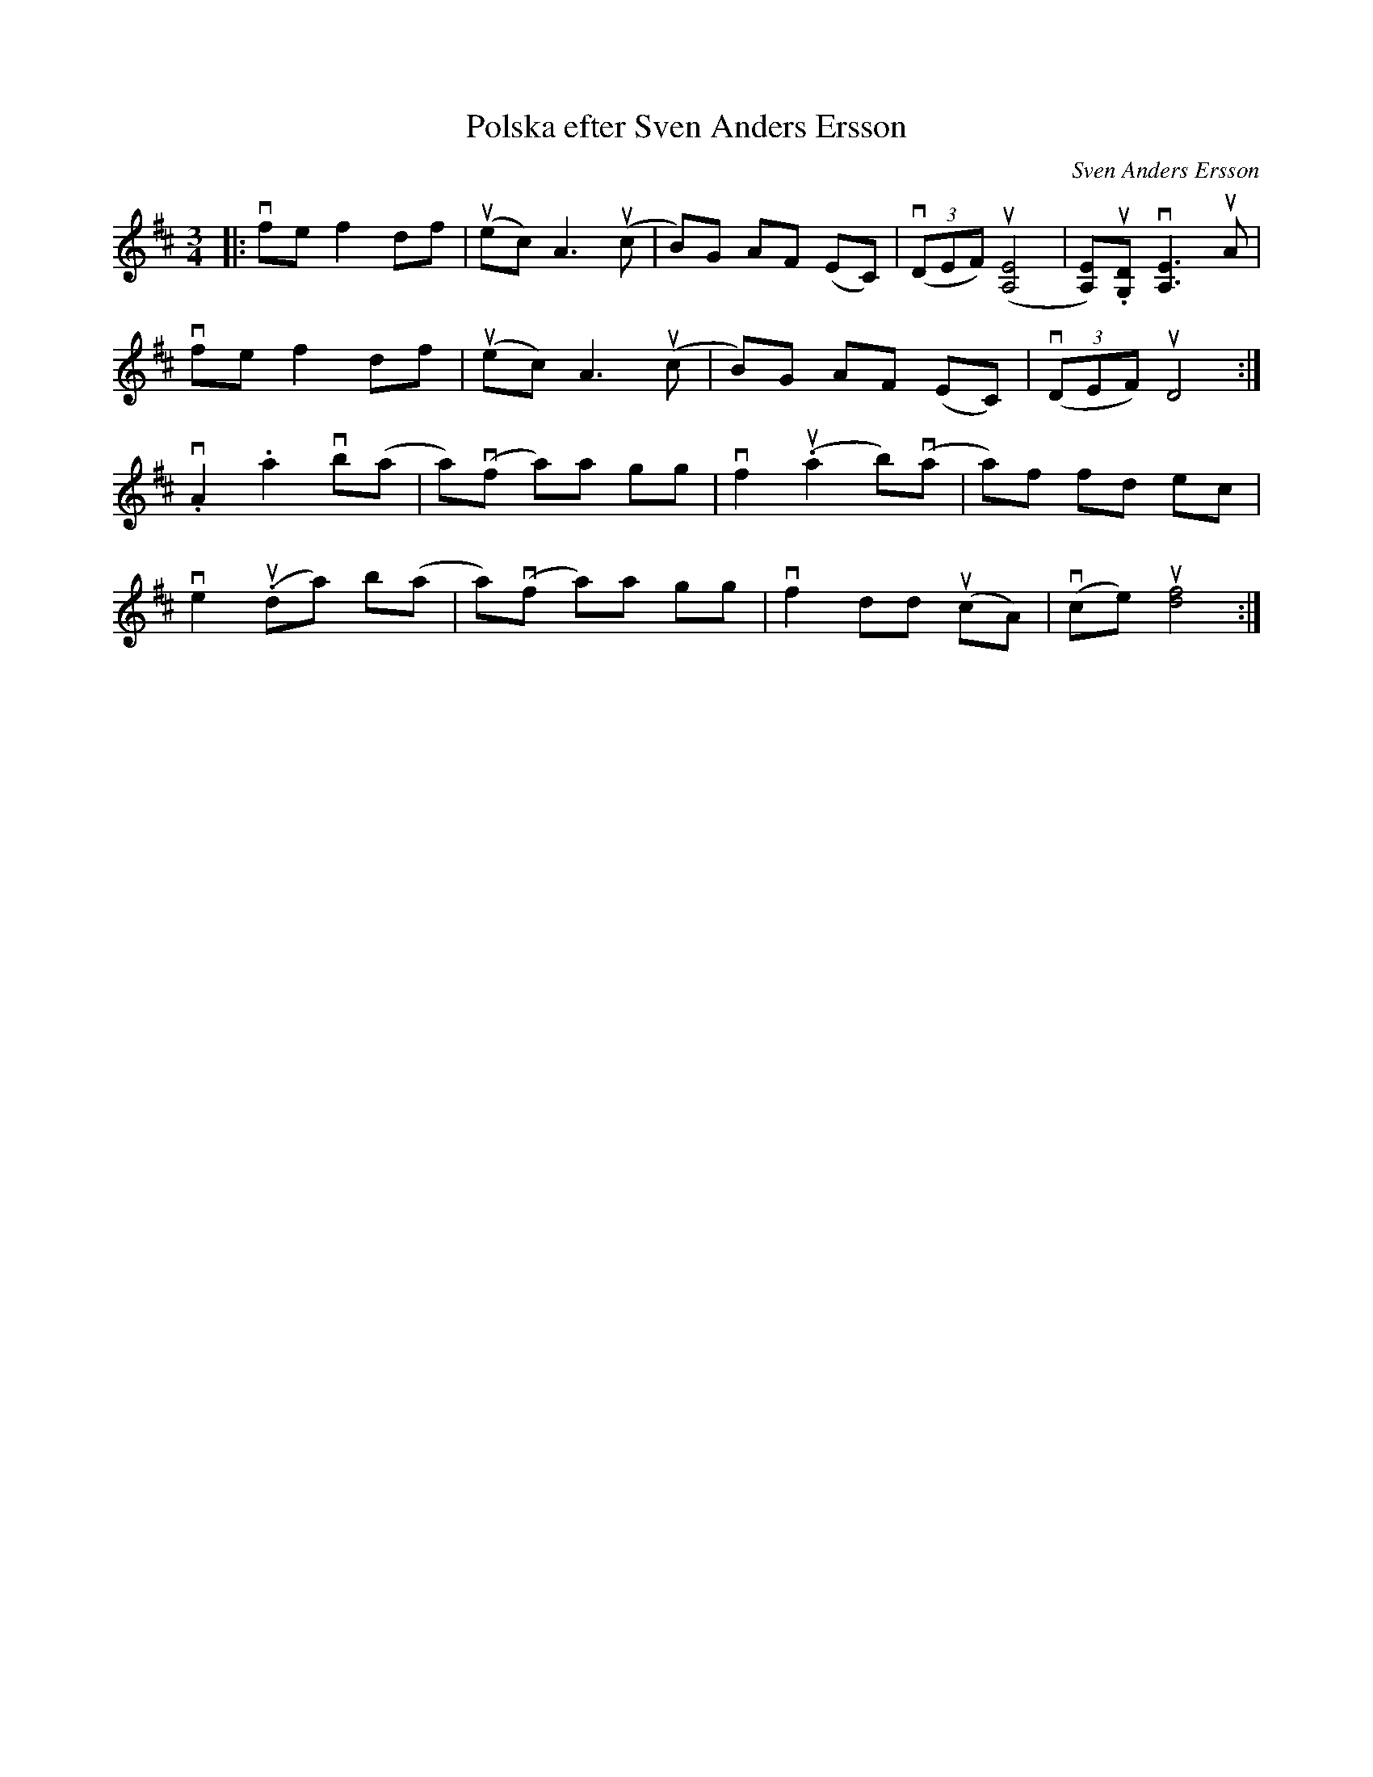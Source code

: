 %%abc-charset utf-8

X:1
T: Polska efter Sven Anders Ersson
C: Sven Anders Ersson
R: Polska
S: Utlärd av Jonas Hjalmarsson
Z: Karin Arén
M: 3/4
L: 1/8
K: D
|: vfe f2 df | u(ec) A3 u(c | B)G AF (EC) | v(3(DEF) u([E4A,4] | [EA,])u.[DG,] v[E3A,3] uA|
vfe f2 df | u(ec) A3 u(c | B)G AF (EC) | v(3(DEF) uD4 :|
v.A2 .a2 vb(a | a)v(f a)a gg | vf2 u.(a2 b)v(a | a)f fd ec |
ve2 u.(da) b(a | a)v(f a)a gg | vf2 dd u(cA) | v(ce) u[d4,f4] :|

